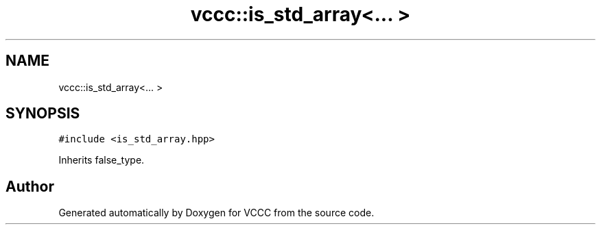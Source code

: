 .TH "vccc::is_std_array<... >" 3 "Fri Dec 18 2020" "VCCC" \" -*- nroff -*-
.ad l
.nh
.SH NAME
vccc::is_std_array<... >
.SH SYNOPSIS
.br
.PP
.PP
\fC#include <is_std_array\&.hpp>\fP
.PP
Inherits false_type\&.

.SH "Author"
.PP 
Generated automatically by Doxygen for VCCC from the source code\&.
